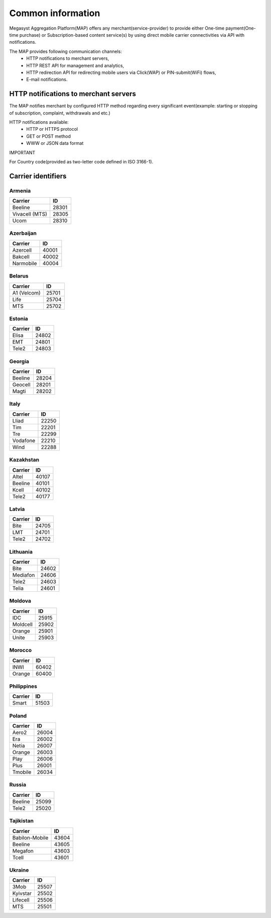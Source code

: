 ==================
Common information
==================

.. image: http://megasyst.com/images/logo.png

Megasyst Aggregation Platform(MAP) offers any merchant(service-provider) to provide either One-time payment(One-time purchase) or Subscription-based content service(s) by using direct mobile carrier connectivities via API with notifications.

The MAP provides following communication channels:
  * HTTP notifications to merchant servers,
  * HTTP REST API for management and analytics,
  * HTTP redirection API for redirecting mobile users via Click(WAP) or PIN-submit(WiFi) flows,
  * E-mail notifications.

HTTP notifications to merchant servers
-------------------------------------

The MAP notifies merchant by configured HTTP method regarding every significant event(example: starting or stopping of subscription, complaint, withdrawals and etc.)

HTTP notifications available:
  * HTTP or HTTPS protocol
  * GET or POST method
  * WWW or JSON data format

IMPORTANT

For Country code(provided as two-letter code defined in ISO 3166-1).

Carrier identifiers
-------------------

Armenia
_______

================  ==========
Carrier           ID
================  ==========
Beeline           28301
Vivacell (MTS)    28305
Ucom              28310
================  ==========

Azerbaijan
__________

================  ==========
Carrier           ID
================  ==========
Azercell          40001
Bakcell           40002
Narmobile         40004
================  ==========

Belarus
_______

================  ==========
Carrier           ID
================  ==========
A1 (Velcom)       25701
Life              25704
MTS               25702
================  ==========

Estonia
_______

================  ==========
Carrier           ID
================  ==========
Elisa             24802
EMT               24801
Tele2             24803
================  ==========

Georgia
_______

================  ==========
Carrier           ID
================  ==========
Beeline           28204
Geocell           28201
Magti             28202
================  ==========

Italy
_____

================  ==========
Carrier           ID
================  ==========
Lliad             22250
Tim               22201
Tre               22299
Vodafone          22210
Wind              22288
================  ==========

Kazakhstan
__________

================  ==========
Carrier           ID
================  ==========
Altel             40107
Beeline           40101
Kcell             40102
Tele2             40177
================  ==========

Latvia
______

================  ==========
Carrier           ID
================  ==========
Bite              24705
LMT               24701
Tele2             24702
================  ==========

Lithuania
_________

================  ==========
Carrier           ID
================  ==========
Bite              24602
Mediafon          24606
Tele2             24603
Telia             24601
================  ==========

Moldova
_______

================  ==========
Carrier           ID
================  ==========
IDC               25915
Moldcell          25902
Orange            25901
Unite             25903
================  ==========

Morocco
_______

================  ==========
Carrier           ID
================  ==========
INWI              60402
Orange            60400
================  ==========

Philippines
___________

================  ==========
Carrier           ID
================  ==========
Smart             51503
================  ==========

Poland
______

================  ==========
Carrier           ID
================  ==========
Aero2             26004
Era               26002
Netia             26007
Orange            26003
Play              26006
Plus              26001
Tmobile           26034
================  ==========

Russia
______

================  ==========
Carrier           ID
================  ==========
Beeline           25099
Tele2             25020
================  ==========

Tajikistan
__________

================  ==========
Carrier           ID
================  ==========
Babilon-Mobile    43604
Beeline           43605
Megafon           43603
Tcell             43601
================  ==========

Ukraine
_______

================  ==========
Carrier           ID
================  ==========
3Mob              25507
Kyivstar          25502
Lifecell          25506
MTS               25501
================  ==========

